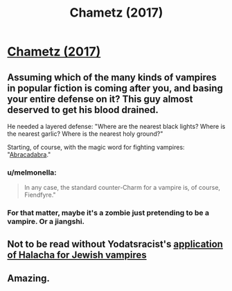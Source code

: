 #+TITLE: Chametz (2017)

* [[https://slatestarcodex.com/2017/04/13/chametz/][Chametz (2017)]]
:PROPERTIES:
:Author: whosyourjay
:Score: 40
:DateUnix: 1557662680.0
:DateShort: 2019-May-12
:END:

** Assuming which of the many kinds of vampires in popular fiction is coming after you, and basing your entire defense on it? This guy almost deserved to get his blood drained.

He needed a layered defense: "Where are the nearest black lights? Where is the nearest garlic? Where is the nearest holy ground?"

Starting, of course, with the magic word for fighting vampires: "[[https://vimeo.com/1739813][Abracadabra]]."
:PROPERTIES:
:Author: Nimelennar
:Score: 8
:DateUnix: 1557670879.0
:DateShort: 2019-May-12
:END:

*** u/melmonella:
#+begin_quote
  In any case, the standard counter-Charm for a vampire is, of course, Fiendfyre."
#+end_quote
:PROPERTIES:
:Author: melmonella
:Score: 14
:DateUnix: 1557686016.0
:DateShort: 2019-May-12
:END:


*** For that matter, maybe it's a zombie just pretending to be a vampire. Or a jiangshi.
:PROPERTIES:
:Author: archpawn
:Score: 5
:DateUnix: 1557695609.0
:DateShort: 2019-May-13
:END:


** Not to be read without Yodatsracist's [[https://www.reddit.com/r/slatestarcodex/comments/659u9h/chametz/dg8rh2p/][application of Halacha for Jewish vampires]]
:PROPERTIES:
:Author: DisgruntledNumidian
:Score: 3
:DateUnix: 1557788979.0
:DateShort: 2019-May-14
:END:


** Amazing.
:PROPERTIES:
:Author: historymaking101
:Score: 1
:DateUnix: 1557703337.0
:DateShort: 2019-May-13
:END:
